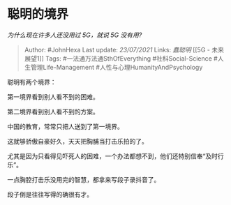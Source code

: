 * 聪明的境界
  :PROPERTIES:
  :CUSTOM_ID: 聪明的境界
  :END:

/为什么现在许多人还没用过 5G，就说 5G 没有用?/

#+BEGIN_QUOTE
  Author: #JohnHexa Last update: /23/07/2021/ Links: [[蠢聪明]] [[5G -
  未来展望1]] Tags: #一法通万法通SthOfEverything #社科Social-Science
  #人生管理Life-Management #人性与心理HumanityAndPsychology
#+END_QUOTE

聪明有两个境界：

第一境界看到别人看不到的困难。

第二境界看到别人看不到的方案。

中国的教育，常常只把人送到了第一境界。

这就够骄傲自豪好久，天天把胸脯当打击乐拍的了。

尤其是因为只看得见吓死人的困难，一个办法都想不到，他们还特别信奉“及时行乐”。

一点胸腔打击乐没用完的智慧，都拿来写段子录抖音了。

段子倒是往往写得的确很有才。
